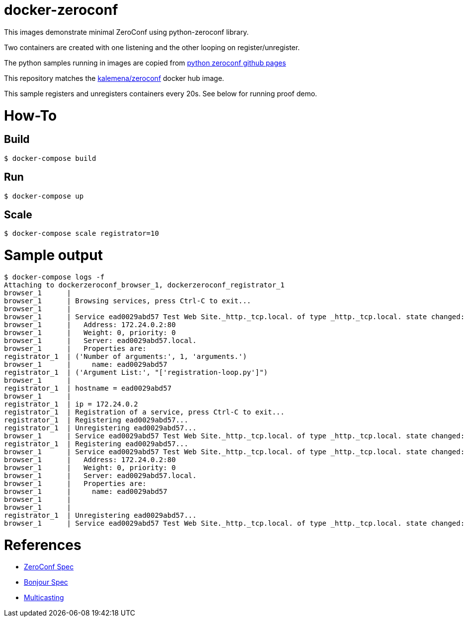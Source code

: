 
= docker-zeroconf

ifdef::env-github[:outfilesuffix: .adoc]

ifdef::env-github[]
image:https://img.shields.io/travis/kalemena/docker-zeroconf/master.svg[Travis build status, link=https://travis-ci.org/kalemena/docker-zeroconf]
image:https://img.shields.io/docker/v/kalemena/zeroconf[Docker Hub, link=https://hub.docker.com/r/kalemena/zeroconf/tags]
image:https://img.shields.io/docker/pulls/kalemena/zeroconf[Docker Hub, link=https://hub.docker.com/r/kalemena/zeroconf/tags]
image:https://img.shields.io/docker/image-size/kalemena/zeroconf[Docker Hub, link=https://hub.docker.com/r/kalemena/zeroconf/tags]
endif::[]

This images demonstrate minimal ZeroConf using python-zeroconf library.

Two containers are created with one listening and the other looping on register/unregister.

The python samples running in images are copied from link:https://github.com/paulsm/pyzeroconf[python zeroconf github pages]

This repository matches the link:https://hub.docker.com/r/kalemena/zeroconf[kalemena/zeroconf] docker hub image.

This sample registers and unregisters containers every 20s. See below for running proof demo.

= How-To

== Build

    $ docker-compose build

== Run

    $ docker-compose up

== Scale

    $ docker-compose scale registrator=10

= Sample output

    $ docker-compose logs -f
    Attaching to dockerzeroconf_browser_1, dockerzeroconf_registrator_1
    browser_1      | 
    browser_1      | Browsing services, press Ctrl-C to exit...
    browser_1      | 
    browser_1      | Service ead0029abd57 Test Web Site._http._tcp.local. of type _http._tcp.local. state changed: ServiceStateChange.Added
    browser_1      |   Address: 172.24.0.2:80
    browser_1      |   Weight: 0, priority: 0
    browser_1      |   Server: ead0029abd57.local.
    browser_1      |   Properties are:
    registrator_1  | ('Number of arguments:', 1, 'arguments.')
    browser_1      |     name: ead0029abd57
    registrator_1  | ('Argument List:', "['registration-loop.py']")
    browser_1      | 
    registrator_1  | hostname = ead0029abd57
    browser_1      | 
    registrator_1  | ip = 172.24.0.2
    registrator_1  | Registration of a service, press Ctrl-C to exit...
    registrator_1  | Registering ead0029abd57...
    registrator_1  | Unregistering ead0029abd57...
    browser_1      | Service ead0029abd57 Test Web Site._http._tcp.local. of type _http._tcp.local. state changed: ServiceStateChange.Removed
    registrator_1  | Registering ead0029abd57...
    browser_1      | Service ead0029abd57 Test Web Site._http._tcp.local. of type _http._tcp.local. state changed: ServiceStateChange.Added
    browser_1      |   Address: 172.24.0.2:80
    browser_1      |   Weight: 0, priority: 0
    browser_1      |   Server: ead0029abd57.local.
    browser_1      |   Properties are:
    browser_1      |     name: ead0029abd57
    browser_1      | 
    browser_1      | 
    registrator_1  | Unregistering ead0029abd57...
    browser_1      | Service ead0029abd57 Test Web Site._http._tcp.local. of type _http._tcp.local. state changed: ServiceStateChange.Removed


= References

* link:https://pypi.python.org/pypi/zeroconf[ZeroConf Spec]
* link:http://stackoverflow.com/questions/1916017/simplest-way-to-publish-over-zeroconf-bonjour[Bonjour Spec]
* link:https://vshivam.wordpress.com/2015/02/17/multicast-dns-service-discovery-in-python/[Multicasting]

